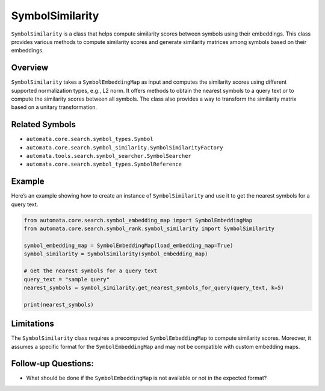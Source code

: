 SymbolSimilarity
================

``SymbolSimilarity`` is a class that helps compute similarity scores
between symbols using their embeddings. This class provides various
methods to compute similarity scores and generate similarity matrices
among symbols based on their embeddings.

Overview
--------

``SymbolSimilarity`` takes a ``SymbolEmbeddingMap`` as input and
computes the similarity scores using different supported normalization
types, e.g., L2 norm. It offers methods to obtain the nearest symbols to
a query text or to compute the similarity scores between all symbols.
The class also provides a way to transform the similarity matrix based
on a unitary transformation.

Related Symbols
---------------

-  ``automata.core.search.symbol_types.Symbol``
-  ``automata.core.search.symbol_similarity.SymbolSimilarityFactory``
-  ``automata.tools.search.symbol_searcher.SymbolSearcher``
-  ``automata.core.search.symbol_types.SymbolReference``

Example
-------

Here’s an example showing how to create an instance of
``SymbolSimilarity`` and use it to get the nearest symbols for a query
text.

.. code:: python

   from automata.core.search.symbol_embedding_map import SymbolEmbeddingMap
   from automata.core.search.symbol_rank.symbol_similarity import SymbolSimilarity

   symbol_embedding_map = SymbolEmbeddingMap(load_embedding_map=True)
   symbol_similarity = SymbolSimilarity(symbol_embedding_map)

   # Get the nearest symbols for a query text
   query_text = "sample query"
   nearest_symbols = symbol_similarity.get_nearest_symbols_for_query(query_text, k=5)

   print(nearest_symbols)

Limitations
-----------

The ``SymbolSimilarity`` class requires a precomputed
``SymbolEmbeddingMap`` to compute similarity scores. Moreover, it
assumes a specific format for the ``SymbolEmbeddingMap`` and may not be
compatible with custom embedding maps.

Follow-up Questions:
--------------------

-  What should be done if the ``SymbolEmbeddingMap`` is not available or
   not in the expected format?
